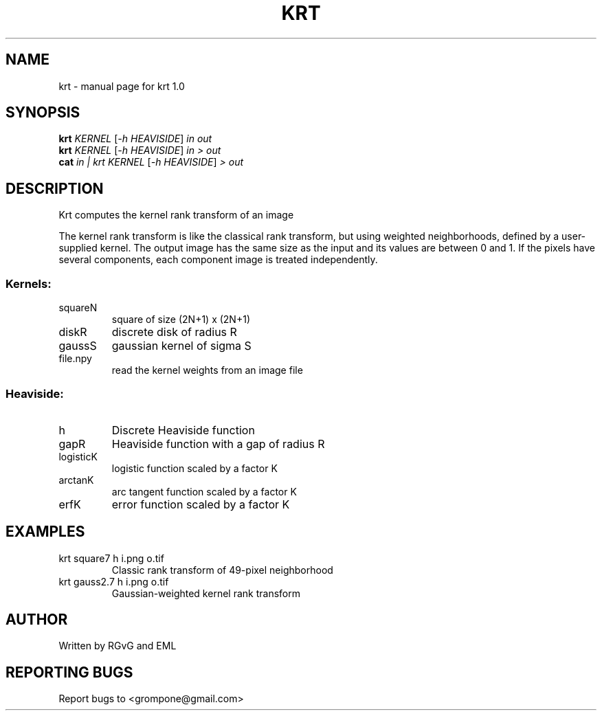 .\" DO NOT MODIFY THIS FILE!  It was generated by help2man 1.49.1.
.TH KRT "1" "October 2022" "krt 1.0" "User Commands"
.SH NAME
krt \- manual page for krt 1.0
.SH SYNOPSIS
.B krt
\fI\,KERNEL \/\fR[\fI\,-h HEAVISIDE\/\fR] \fI\,in out\/\fR
.br
.B krt
\fI\,KERNEL \/\fR[\fI\,-h HEAVISIDE\/\fR] \fI\,in > out\/\fR
.br
.B cat
\fI\,in | krt KERNEL \/\fR[\fI\,-h HEAVISIDE\/\fR] \fI\,> out\/\fR
.SH DESCRIPTION
Krt computes the kernel rank transform of an image
.PP
The kernel rank transform is like the classical rank transform, but
using weighted neighborhoods, defined by a user\-supplied kernel.
The output image has the same size as the input and its values are between
0 and 1.  If the pixels have several components, each component image is
treated independently.
.SS "Kernels:"
.TP
squareN
square of size (2N+1) x (2N+1)
.TP
diskR
discrete disk of radius R
.TP
gaussS
gaussian kernel of sigma S
.TP
file.npy
read the kernel weights from an image file
.SS "Heaviside:"
.TP
h
Discrete Heaviside function
.TP
gapR
Heaviside function with a gap of radius R
.TP
logisticK
logistic function scaled by a factor K
.TP
arctanK
arc tangent function scaled by a factor K
.TP
erfK
error function scaled by a factor K
.SH EXAMPLES
.TP
krt square7 h i.png o.tif
Classic rank transform of 49\-pixel neighborhood
.TP
krt gauss2.7 h i.png o.tif
Gaussian\-weighted kernel rank transform
.SH AUTHOR
Written by RGvG and EML
.SH "REPORTING BUGS"
Report bugs to <grompone@gmail.com>
